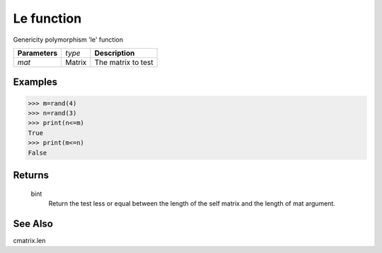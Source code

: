 Le function
===========

Genericity polymorphism 'le' function

=============== ================ =======================================
**Parameters**   *type*           **Description**
*mat*            Matrix           The matrix to test
=============== ================ =======================================

Examples
--------
>>> m=rand(4)
>>> n=rand(3)
>>> print(n<=m)
True
>>> print(m<=n)
False

Returns
-------
	bint
		Return the test less or equal between the length of the self matrix and the length of mat argument.

See Also
--------
cmatrix.len